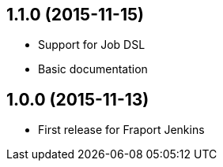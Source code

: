== 1.1.0 (2015-11-15)
- Support for Job DSL
- Basic documentation

== 1.0.0 (2015-11-13)
- First release for Fraport Jenkins
